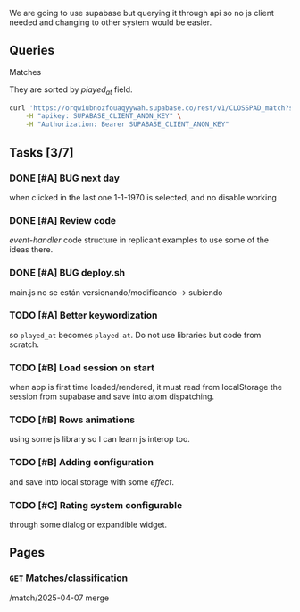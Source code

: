 We are going to use supabase but querying it through api so no js client needed and changing to other system would be easier.

** Queries

**** Matches
They are sorted by /played_at/ field.

#+BEGIN_SRC bash
curl 'https://orqwiubnozfouaqyywah.supabase.co/rest/v1/CLOSSPAD_match?select=*&order=played_at.asc' \
    -H "apikey: SUPABASE_CLIENT_ANON_KEY" \
    -H "Authorization: Bearer SUPABASE_CLIENT_ANON_KEY"
#+END_SRC


** Tasks [3/7]

*** DONE [#A] BUG next day
when clicked in the last one 1-1-1970 is selected, and no disable working
*** DONE [#A] Review code
/event-handler/ code structure in replicant examples to use some of the ideas there.
*** DONE [#A] BUG deploy.sh
main.js no se están versionando/modificando -> subiendo
*** TODO [#A] Better keywordization
so =played_at= becomes =played-at=. Do not use libraries but code from scratch.
*** TODO [#B] Load session on start
when app is first time loaded/rendered, it must read from localStorage the session from supabase and save into atom dispatching.
*** TODO [#B] Rows animations
using some js library so I can learn js interop too.
*** TODO [#B] Adding configuration
and save into local storage with some /effect/.
*** TODO [#C] Rating system configurable
through some dialog or expandible widget.



** Pages

*** =GET= Matches/classification
/match/2025-04-07
merge
